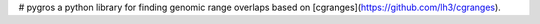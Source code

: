 # pygros
a python library for finding genomic range overlaps based on [cgranges](https://github.com/lh3/cgranges).
